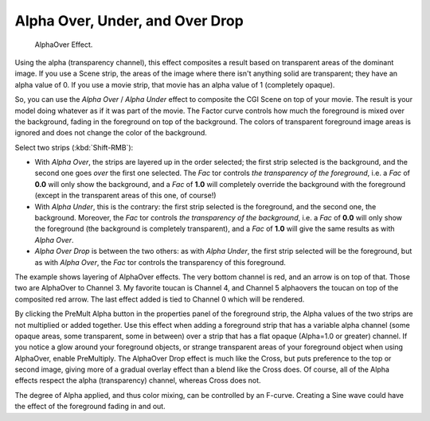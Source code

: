 
********************************
Alpha Over, Under, and Over Drop
********************************

.. figure:: /images/editors_sequencer_strips_alpha.png
   :width: 300px

   AlphaOver Effect.


Using the alpha (transparency channel), this effect composites a
result based on transparent areas of the dominant image.
If you use a Scene strip, the areas of the image where there isn't anything solid are transparent;
they have an alpha value of 0. If you use a movie strip, that movie has an alpha value of 1 (completely opaque).

So, you can use the *Alpha Over* / *Alpha Under* effect to composite the CGI Scene on top of your movie.
The result is your model doing whatever as if it was part of the movie.
The Factor curve controls how much the foreground is mixed over the background,
fading in the foreground on top of the background. The colors of transparent foreground image
areas is ignored and does not change the color of the background.

Select two strips (:kbd:`Shift-RMB`):

- With *Alpha Over*, the strips are layered up in the order selected; the first strip selected is the background,
  and the second one goes *over* the first one selected.
  The *Fac* tor controls *the transparency of the foreground*, i.e. a *Fac* of **0.0**
  will only show the background, and a *Fac* of **1.0** will completely override the background with the foreground
  (except in the transparent areas of this one, of course!)
- With *Alpha Under*, this is the contrary: the first strip selected is the
  foreground, and the second one, the background.
  Moreover, the *Fac* tor controls *the transparency of the background*, i.e. a *Fac* of **0.0**
  will only show the foreground (the background is completely transparent),
  and a *Fac* of **1.0** will give the same results as with *Alpha Over*.
- *Alpha Over Drop* is between the two others:
  as with *Alpha Under*, the first strip selected will be the foreground, but as with *Alpha Over*,
  the *Fac* tor controls the transparency of this foreground.

.. Todo, update text for new image.

The example shows layering of AlphaOver effects. The very bottom channel is red,
and an arrow is on top of that. Those two are AlphaOver to Channel 3.
My favorite toucan is Channel 4, and Channel 5 alphaovers the toucan on top of the composited red arrow.
The last effect added is tied to Channel 0 which will be rendered.

..    Comment: Not (more) true, I think!
      Alpha Channel Needed for AlphaOver|The foreground strip must have an alpha channel,
      such as Scene or a .PNG image sequence, for AlphaOver to work properly; .Avi and .Mov
      files do not have an alpha channel so they can only be used as a background.

By clicking the PreMult Alpha button in the properties panel of the foreground strip,
the Alpha values of the two strips are not multiplied or added together.
Use this effect when adding a foreground strip that has a variable alpha channel
(some opaque areas, some transparent, some in between) over a strip that has a flat opaque
(Alpha=1.0 or greater) channel. If you notice a glow around your foreground objects,
or strange transparent areas of your foreground object when using AlphaOver,
enable PreMultiply. The AlphaOver Drop effect is much like the Cross,
but puts preference to the top or second image,
giving more of a gradual overlay effect than a blend like the Cross does. Of course,
all of the Alpha effects respect the alpha (transparency) channel, whereas Cross does not.

The degree of Alpha applied, and thus color mixing, can be controlled by an F-curve.
Creating a Sine wave could have the effect of the foreground fading in and out.
